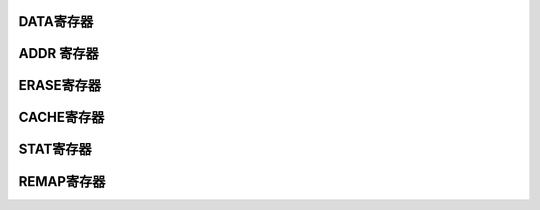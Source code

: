 .. ----------------------------------------------------------------------------------------------------

DATA寄存器
^^^^^^^^^^^^^^^^^

.. flat-table::
   :class: tight-table
   :header-rows: 1
   :widths: 12 9 6 10 33

   * - 寄存器

     - 偏移

     - 类型

     - 复位值

     - 描述

   * - DATA

     - 0x00

     - W

     - 0

     - 写数据寄存器



.. ----------------------------------------------------------------------------------------------------

.. flat-table::
   :class: tight-table
   :widths: 9 9 9 9 9 9 9 9
   :align: center

   * - 31

     - 30

     - 29

     - 28

     - 27

     - 26

     - 25

     - 24

   * - :cspan:`7` 

   * - 23

     - 22

     - 21

     - 20

     - 19

     - 18

     - 17

     - 16

   * - :cspan:`7` 

   * - 15

     - 14

     - 13

     - 12

     - 11

     - 10

     - 9

     - 8

   * - :cspan:`7` 

   * - 7

     - 6

     - 5

     - 4

     - 3

     - 2

     - 1

     - 0

   * - :cspan:`7` DATA



.. ----------------------------------------------------------------------------------------------------

.. flat-table::
   :class: tight-table
   :header-rows: 1
   :widths: 12 15 73

   * - 位域

     - 名称

     - 描述

   * - 31:0

     - DATA

     - 需要写的数据



.. ----------------------------------------------------------------------------------------------------

ADDR 寄存器
^^^^^^^^^^^^^^^^^^^^

.. flat-table::
   :class: tight-table
   :header-rows: 1
   :widths: 12 9 6 10 33

   * - 寄存器

     - 偏移

     - 类型

     - 复位值

     - 描述

   * - ADDR

     - 0x04

     - W

     - 0x04

     - 写地址寄存器



.. ----------------------------------------------------------------------------------------------------

.. flat-table::
   :class: tight-table
   :widths: 9 9 9 9 9 9 9 9
   :align: center

   * - 31

     - 30

     - 29

     - 28

     - 27

     - 26

     - 25

     - 24

   * - :cspan:`7` 

   * - 23

     - 22

     - 21

     - 20

     - 19

     - 18

     - 17

     - 16

   * - :cspan:`7` 

   * - 15

     - 14

     - 13

     - 12

     - 11

     - 10

     - 9

     - 8

   * - :cspan:`7` 

   * - 7

     - 6

     - 5

     - 4

     - 3

     - 2

     - 1

     - 0

   * - :cspan:`7` Address



.. ----------------------------------------------------------------------------------------------------

.. flat-table::
   :class: tight-table
   :header-rows: 1
   :widths: 12 15 73

   * - 位域

     - 名称

     - 描述

   * - 31:0

     - Address

     - Flash 写入起始地址



.. ----------------------------------------------------------------------------------------------------

ERASE寄存器
^^^^^^^^^^^^^^^^^^^^

.. flat-table::
   :class: tight-table
   :header-rows: 1
   :widths: 12 9 6 10 33

   * - 寄存器

     - 偏移

     - 类型

     - 复位值

     - 描述

   * - ERASE

     - 0x08

     - R/W

     - 0x00

     - 擦除操作请求



.. ----------------------------------------------------------------------------------------------------

.. flat-table::
   :class: tight-table
   :widths: 9 9 9 9 9 9 9 9
   :align: center

   * - 31

     - 30

     - 29

     - 28

     - 27

     - 26

     - 25

     - 24

   * - :cspan:`7` REQ enable

   * - 23

     - 22

     - 21

     - 20

     - 19

     - 18

     - 17

     - 16

   * - :cspan:`6` --

     - Address

   * - 15

     - 14

     - 13

     - 12

     - 11

     - 10

     - 9

     - 8

   * - :cspan:`7` Address

   * - 7

     - 6

     - 5

     - 4

     - 3

     - 2

     - 1

     - 0

   * - :cspan:`7` Address



.. ----------------------------------------------------------------------------------------------------

.. flat-table::
   :class: tight-table
   :header-rows: 1
   :widths: 12 15 73

   * - 位域

     - 名称

     - 描述

   * - 31:24

     - REQ enable

     - 

       Bit31-24：REQ enable，8位全1有效.


   * - 23:17

     - 保留位

       


     - 保留位

       


   * - 16:0

     - 

     - 擦除地址。高8位有效，每次擦出512byte空间。全1表示整个eFlash 擦除（全片擦除不能擦除INFO区，即使info访问使能置1）。



.. ----------------------------------------------------------------------------------------------------

CACHE寄存器
^^^^^^^^^^^^^^^^^^^^

.. flat-table::
   :class: tight-table
   :header-rows: 1
   :widths: 12 9 6 10 33

   * - 寄存器

     - 偏移

     - 类型

     - 复位值

     - 描述

   * - CACHE

     - 0x0C

     - R/W

     - 0

     - Cache 配置寄存器



.. ----------------------------------------------------------------------------------------------------

.. flat-table::
   :class: tight-table
   :widths: 9 9 9 9 9 9 9 9
   :align: center

   * - 31

     - 30

     - 29

     - 28

     - 27

     - 26

     - 25

     - 24

   * - CLR

     - :cspan:`6` --

   * - 23

     - 22

     - 21

     - 20

     - 19

     - 18

     - 17

     - 16

   * - :cspan:`7` --

   * - 15

     - 14

     - 13

     - 12

     - 11

     - 10

     - 9

     - 8

   * - :cspan:`7` --

   * - 7

     - 6

     - 5

     - 4

     - 3

     - 2

     - 1

     - 0

   * - :cspan:`5` --

     - 

     - EN



.. ----------------------------------------------------------------------------------------------------

.. flat-table::
   :class: tight-table
   :header-rows: 1
   :widths: 12 15 73

   * - 位域

     - 名称

     - 描述

   * - 31

     - CLR

     - 清空cache，写1有效，自动清零

   * - 30:1

     - --

     - 保留位

   * - 0

     - EN

     - Cache使能，1有效。默认关闭



.. ----------------------------------------------------------------------------------------------------

STAT寄存器
^^^^^^^^^^^^^^^^^

.. flat-table::
   :class: tight-table
   :header-rows: 1
   :widths: 12 9 6 10 33

   * - 寄存器

     - 偏移

     - 类型

     - 复位值

     - 描述

   * - STAT

     - 0x24

     - R/W

     - 0

     - CFG 寄存器



.. ----------------------------------------------------------------------------------------------------

.. flat-table::
   :class: tight-table
   :widths: 9 9 9 9 9 9 9 9
   :align: center

   * - 31

     - 30

     - 29

     - 28

     - 27

     - 26

     - 25

     - 24

   * - --

     - 

     - 

     - :cspan:`4` 

   * - 23

     - 22

     - 21

     - 20

     - 19

     - 18

     - 17

     - 16

   * - :cspan:`7` --

   * - 15

     - 14

     - 13

     - 12

     - 11

     - 10

     - 9

     - 8

   * - :cspan:`7` --

   * - 7

     - 6

     - 5

     - 4

     - 3

     - 2

     - 1

     - 0

   * - Bit7

     - Bit6

     - Bit5

     - Bit4

     - Bit3

     - Bit2

     - Bit1

     - Bit0



.. ----------------------------------------------------------------------------------------------------

.. flat-table::
   :class: tight-table
   :header-rows: 1
   :widths: 12 15 73

   * - 位域

     - 名称

     - 描述

   * - 31

     - Bit31

     - 1-eflash is free

   * - 30

     - Bit30

     - initial done

   * - 29

     - Bit29

     - CP flag已检测到

   * - 28:8

     - --

     - 保留位

   * - 7

     - Bit7

     - Readonly有效

   * - 6

     - Bit6

     - write FIFO半满

   * - 5

     - Bit5

     - write FIFO 半空

   * - 4

     - Bit4

     - write FIFO满

   * - 3

     - Bit3

     - write FIFO空

   * - 2

     - Bit2

     - read 操作进行中

   * - 1

     - Bit1

     - program 操作进行中

   * - 0

     - Bit0

     - erase 操作进行中



.. ----------------------------------------------------------------------------------------------------

REMAP寄存器
^^^^^^^^^^^^^^^^^^^^

.. flat-table::
   :class: tight-table
   :header-rows: 1
   :widths: 12 9 6 10 33

   * - 寄存器

     - 偏移

     - 类型

     - 复位值

     - 描述

   * - REMAP

     - 0x28

     - R/W

     - 0x00

     - 



.. ----------------------------------------------------------------------------------------------------

.. flat-table::
   :class: tight-table
   :widths: 9 9 9 9 9 9 9 9
   :align: center

   * - 31

     - 30

     - 29

     - 28

     - 27

     - 26

     - 25

     - 24

   * - :cspan:`7` --

   * - 23

     - 22

     - 21

     - 20

     - 19

     - 18

     - 17

     - 16

   * - :cspan:`7` --

   * - 15

     - 14

     - 13

     - 12

     - 11

     - 10

     - 9

     - 8

   * - :cspan:`7` --

   * - 7

     - 6

     - 5

     - 4

     - 3

     - 2

     - 1

     - 0

   * - 

     - :cspan:`5` REMAP BASE ADDR

     - EN



.. ----------------------------------------------------------------------------------------------------

.. flat-table::
   :class: tight-table
   :header-rows: 1
   :widths: 12 15 73

   * - 位域

     - 名称

     - 描述

   * - 31:7

     - --

     - --

   * - 6:1

     - REMAP BASE ADDR

     - 当REMAP BASE ADDR为1时，对0地址开头的2KB地址的访问都映射到REMAP BASE ADDR基地址对应的2K地址。

   * - 0

     - EN

     - 打开REMAP

       REMAP操作只作用于FLASH读取操作。

       进入和退出REMAP前需建议关闭CACHE功能，并执行一次CACHE清除操作




